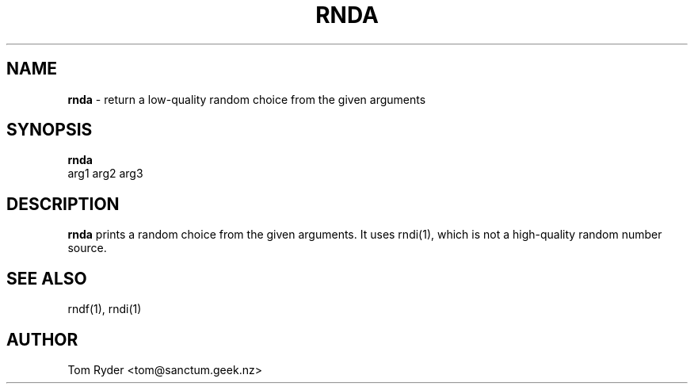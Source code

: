 .TH RNDA 1 "August 2016" "Manual page for rnda"
.SH NAME
.B rnda
\- return a low-quality random choice from the given arguments
.SH SYNOPSIS
.B rnda
.br
arg1 arg2 arg3
.SH DESCRIPTION
.B rnda
prints a random choice from the given arguments. It uses rndi(1), which is not
a high-quality random number source.
.SH SEE ALSO
rndf(1), rndi(1)
.SH AUTHOR
Tom Ryder <tom@sanctum.geek.nz>
